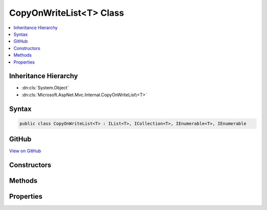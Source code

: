

CopyOnWriteList<T> Class
========================



.. contents:: 
   :local:







Inheritance Hierarchy
---------------------


* :dn:cls:`System.Object`
* :dn:cls:`Microsoft.AspNet.Mvc.Internal.CopyOnWriteList\<T>`








Syntax
------

.. code-block:: csharp

   public class CopyOnWriteList<T> : IList<T>, ICollection<T>, IEnumerable<T>, IEnumerable





GitHub
------

`View on GitHub <https://github.com/aspnet/apidocs/blob/master/aspnet/mvc/src/Microsoft.AspNet.Mvc.Core/Internal/CopyOnWriteList.cs>`_





.. dn:class:: Microsoft.AspNet.Mvc.Internal.CopyOnWriteList<T>

Constructors
------------

.. dn:class:: Microsoft.AspNet.Mvc.Internal.CopyOnWriteList<T>
    :noindex:
    :hidden:

    
    .. dn:constructor:: Microsoft.AspNet.Mvc.Internal.CopyOnWriteList<T>.CopyOnWriteList(System.Collections.Generic.IReadOnlyList<T>)
    
        
        
        
        :type source: System.Collections.Generic.IReadOnlyList{{T}}
    
        
        .. code-block:: csharp
    
           public CopyOnWriteList(IReadOnlyList<T> source)
    

Methods
-------

.. dn:class:: Microsoft.AspNet.Mvc.Internal.CopyOnWriteList<T>
    :noindex:
    :hidden:

    
    .. dn:method:: Microsoft.AspNet.Mvc.Internal.CopyOnWriteList<T>.Add(T)
    
        
        
        
        :type item: {T}
    
        
        .. code-block:: csharp
    
           public void Add(T item)
    
    .. dn:method:: Microsoft.AspNet.Mvc.Internal.CopyOnWriteList<T>.Clear()
    
        
    
        
        .. code-block:: csharp
    
           public void Clear()
    
    .. dn:method:: Microsoft.AspNet.Mvc.Internal.CopyOnWriteList<T>.Contains(T)
    
        
        
        
        :type item: {T}
        :rtype: System.Boolean
    
        
        .. code-block:: csharp
    
           public bool Contains(T item)
    
    .. dn:method:: Microsoft.AspNet.Mvc.Internal.CopyOnWriteList<T>.CopyTo(T[], System.Int32)
    
        
        
        
        :type array: {T}[]
        
        
        :type arrayIndex: System.Int32
    
        
        .. code-block:: csharp
    
           public void CopyTo(T[] array, int arrayIndex)
    
    .. dn:method:: Microsoft.AspNet.Mvc.Internal.CopyOnWriteList<T>.GetEnumerator()
    
        
        :rtype: System.Collections.Generic.IEnumerator{{T}}
    
        
        .. code-block:: csharp
    
           public IEnumerator<T> GetEnumerator()
    
    .. dn:method:: Microsoft.AspNet.Mvc.Internal.CopyOnWriteList<T>.IndexOf(T)
    
        
        
        
        :type item: {T}
        :rtype: System.Int32
    
        
        .. code-block:: csharp
    
           public int IndexOf(T item)
    
    .. dn:method:: Microsoft.AspNet.Mvc.Internal.CopyOnWriteList<T>.Insert(System.Int32, T)
    
        
        
        
        :type index: System.Int32
        
        
        :type item: {T}
    
        
        .. code-block:: csharp
    
           public void Insert(int index, T item)
    
    .. dn:method:: Microsoft.AspNet.Mvc.Internal.CopyOnWriteList<T>.Remove(T)
    
        
        
        
        :type item: {T}
        :rtype: System.Boolean
    
        
        .. code-block:: csharp
    
           public bool Remove(T item)
    
    .. dn:method:: Microsoft.AspNet.Mvc.Internal.CopyOnWriteList<T>.RemoveAt(System.Int32)
    
        
        
        
        :type index: System.Int32
    
        
        .. code-block:: csharp
    
           public void RemoveAt(int index)
    
    .. dn:method:: Microsoft.AspNet.Mvc.Internal.CopyOnWriteList<T>.System.Collections.IEnumerable.GetEnumerator()
    
        
        :rtype: System.Collections.IEnumerator
    
        
        .. code-block:: csharp
    
           IEnumerator IEnumerable.GetEnumerator()
    

Properties
----------

.. dn:class:: Microsoft.AspNet.Mvc.Internal.CopyOnWriteList<T>
    :noindex:
    :hidden:

    
    .. dn:property:: Microsoft.AspNet.Mvc.Internal.CopyOnWriteList<T>.Count
    
        
        :rtype: System.Int32
    
        
        .. code-block:: csharp
    
           public int Count { get; }
    
    .. dn:property:: Microsoft.AspNet.Mvc.Internal.CopyOnWriteList<T>.IsReadOnly
    
        
        :rtype: System.Boolean
    
        
        .. code-block:: csharp
    
           public bool IsReadOnly { get; }
    
    .. dn:property:: Microsoft.AspNet.Mvc.Internal.CopyOnWriteList<T>.Item[System.Int32]
    
        
        
        
        :type index: System.Int32
        :rtype: {T}
    
        
        .. code-block:: csharp
    
           public T this[int index] { get; set; }
    
    .. dn:property:: Microsoft.AspNet.Mvc.Internal.CopyOnWriteList<T>.Readable
    
        
        :rtype: System.Collections.Generic.IReadOnlyList{{T}}
    
        
        .. code-block:: csharp
    
           protected IReadOnlyList<T> Readable { get; }
    
    .. dn:property:: Microsoft.AspNet.Mvc.Internal.CopyOnWriteList<T>.Writable
    
        
        :rtype: System.Collections.Generic.List{{T}}
    
        
        .. code-block:: csharp
    
           protected List<T> Writable { get; }
    

